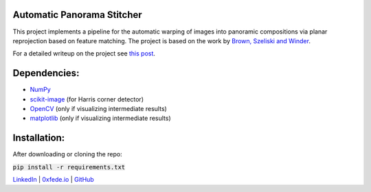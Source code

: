 Automatic Panorama Stitcher
===========================

This project implements a pipeline for the automatic warping of images into panoramic compositions via planar reprojection based on feature matching. The project is based on the work by `Brown, Szeliski and Winder <https://inst.eecs.berkeley.edu/~cs194-26/fa18/Papers/MOPS.pdf>`_.

For a detailed writeup on the project see `this post <https://0xfede.io/2019/03/09/panorama.html>`_.

Dependencies:
=============
* `NumPy <https://numpy.org/>`_
* `scikit-image <https://scikit-image.org/>`_ (for Harris corner detector)
* `OpenCV <https://opencv.org/>`_ (only if visualizing intermediate results)
* `matplotlib <https://matplotlib.org/>`_ (only if visualizing intermediate results)


Installation:
=============
After downloading or cloning the repo:

:code:`pip install -r requirements.txt`



`LinkedIn <https://www.linkedin.com/in/federicosaldarini>`_ |
`0xfede.io <https://0xfede.io>`_ | `GitHub <https://github.com/saldavonschwartz>`_
